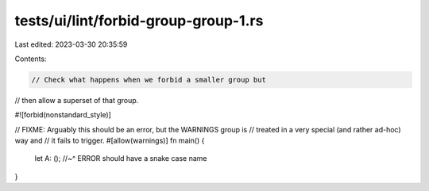 tests/ui/lint/forbid-group-group-1.rs
=====================================

Last edited: 2023-03-30 20:35:59

Contents:

.. code-block:: rs

    // Check what happens when we forbid a smaller group but
// then allow a superset of that group.

#![forbid(nonstandard_style)]

// FIXME: Arguably this should be an error, but the WARNINGS group is
// treated in a very special (and rather ad-hoc) way and
// it fails to trigger.
#[allow(warnings)]
fn main() {
    let A: ();
    //~^ ERROR should have a snake case name
}


